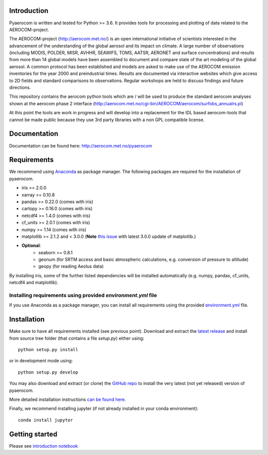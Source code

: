 Introduction
============

Pyaerocom is written and tested for Python >= 3.6. It provides tools for processing and plotting of data related to the AEROCOM-project.

The AEROCOM-project (http://aerocom.met.no/) is an open international initiative of scientists interested in the advancement of the understanding of the global aerosol and its impact on climate. A large number of observations (including MODIS, POLDER, MISR, AVHHR, SEAWIFS, TOMS, AATSR, AERONET and surface concentrations) and results from more than 14 global models have been assembled to document and compare state of the art modeling of the global aerosol. A common protocol has been established and models are asked to make use of the AEROCOM emission inventories for the year 2000 and preindustrial times. Results are documented via interactive websites which give access to 2D fields and standard comparisons to observations. Regular workshops are held to discuss findings and future directions.

This repository contains the aerocom python tools which are / will be used to produce the standard aerocom analyses shown at the aerocom phase 2 interface (http://aerocom.met.no/cgi-bin/AEROCOM/aerocom/surfobs_annualrs.pl)

At this point the tools are work in progress and will develop into a replacement for the IDL based aerocom-tools that cannot be made public because they use 3rd party libraries with a non GPL compatible license.

Documentation
=============

Documentation can be found here: http://aerocom.met.no/pyaerocom

Requirements
============

We recommend using `Anaconda <https://www.continuum.io/downloads>`_ as package manager. The following packages are required for the installation of pyaerocom.

- iris >= 2.0.0
- xarray >= 0.10.8
- pandas >= 0.22.0 (comes with iris)
- cartopy >= 0.16.0 (comes with iris)
- netcdf4 >= 1.4.0 (comes with iris)
- cf_units >= 2.0.1 (comes with iris)
- numpy >= 1.14 (comes with iris)
- matplotlib >= 2.1.2 and < 3.0.0 (**Note** `this issue <https://github.com/SciTools/cartopy/issues/1120>`__ with latest 3.0.0 update of matplotlib.)
- **Optional**:
	- seaborn >= 0.8.1
	- geonum (for SRTM access and basic atmospheric calculations, e.g. conversion of pressure to altitude)
	- geopy (for reading Aeolus data)

By installing iris, some of the further listed dependencies will be installed automatically (e.g. numpy, pandas, cf_units, netcdf4 and matplotlib).

Installing requirements using provided *environment.yml* file
^^^^^^^^^^^^^^^^^^^^^^^^^^^^^^^^^^^^^^^^^^^^^^^^^^^^^^^^^^^^^

If you use Anaconda as a package manager, you can install all requirements using the provided `environment.yml <https://github.com/metno/pyaerocom/blob/master/environment.yml>`__ file.

Installation
============

Make sure to have all requirements installed (see previous point). Download and extract the `latest release <https://github.com/metno/pyaerocom/releases>`__ and install from source tree folder (that contains a file *setup.py*) either using::

	python setup.py install

or in development mode using::

	python setup.py develop

You may also download and extract (or clone) the `GitHub repo <https://github.com/metno/pyaerocom>`__ to install the very latest (not yet released) version of pyaerocom.

More detailed installation instructions `can be found here <https://github.com/metno/pyaerocom/blob/master/notebooks/info00_install_detailed.ipynb>`__.

Finally, we recommend installing jupyter (if not already installed in your conda environment)::

   conda install jupyter

Getting started
===============

Please see `introduction notebook <https://github.com/metno/pyaerocom/blob/master/notebooks/tut00_get_started.ipynb>`__
